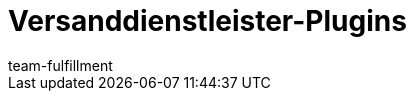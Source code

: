 = Versanddienstleister-Plugins
:page-layout: overview
:keywords:
:id: DYT7IN3
:author: team-fulfillment
